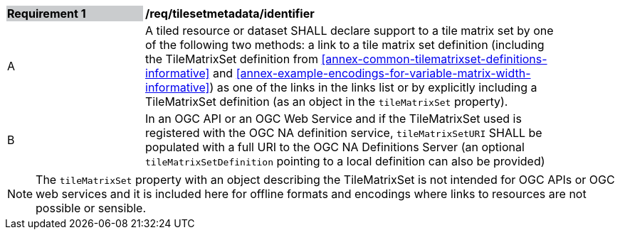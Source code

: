 [[req_tilesetmetadata_identifier]]
[width="90%",cols="2,6"]
|===
|*Requirement {counter:req-id}* {set:cellbgcolor:#CACCCE}|*/req/tilesetmetadata/identifier* {set:cellbgcolor:#FFFFFF}
|A| A tiled resource or dataset SHALL declare support to a tile matrix set by one of the following two methods: a link to a tile matrix set definition (including the TileMatrixSet definition from <<annex-common-tilematrixset-definitions-informative>> and <<annex-example-encodings-for-variable-matrix-width-informative>>) as one of the links in the links list or by explicitly including a TileMatrixSet definition (as an object in the `tileMatrixSet` property). {set:cellbgcolor:#FFFFFF}
|B| In an OGC API or an OGC Web Service and if the TileMatrixSet used is registered with the OGC NA definition service, `tileMatrixSetURI` SHALL be populated with a full URI to the OGC NA Definitions Server (an optional `tileMatrixSetDefinition` pointing to a local definition can also be provided) {set:cellbgcolor:#FFFFFF}
|===

NOTE: The `tileMatrixSet` property with an object describing the TileMatrixSet is not intended for OGC APIs or OGC web services and it is included here for offline formats and encodings where links to resources are not possible or sensible.
